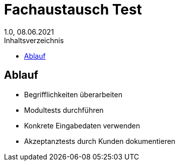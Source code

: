 = Fachaustausch Test
1.0, 08.06.2021
:toc: 
:toc-title: Inhaltsverzeichnis

== Ablauf

* Begrifflichkeiten überarbeiten
* Modultests durchführen
* Konkrete Eingabedaten verwenden
* Akzeptanztests durch Kunden dokumentieren

